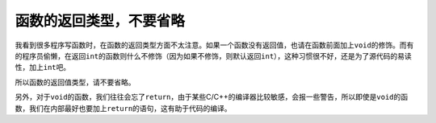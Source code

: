 函数的返回类型，不要省略
========================

我看到很多程序写函数时，在函数的返回类型方面不太注意。如果一个函数没有返回值，也请在函数前面加上\ ``void``\ 的修饰。而有的程序员偷懒，在返回\ ``int``\ 的函数则什么不修饰（因为如果不修饰，则默认返回\ ``int``\ ），这种习惯很不好，还是为了源代码的易读性，加上\ ``int``\ 吧。

所以函数的返回值类型，请不要省略。

另外，对于\ ``void``\ 的函数，我们往往会忘了\ ``return``\ ，由于某些C/C++的编译器比较敏感，会报一些警告，所以即使是\ ``void``\ 的函数，我们在内部最好也要加上\ ``return``\ 的语句，这有助于代码的编译。
